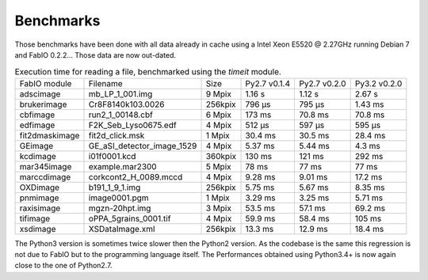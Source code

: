 Benchmarks
==========

Those benchmarks have been done with all data already in cache using a Intel Xeon E5520  @ 2.27GHz
running Debian 7 and FabIO 0.2.2... Those data are now out-dated.

.. table:: Execution time for reading a file, benchmarked using the *timeit* module. 
    :class: w

    +---------------+---------------------------+--------+--------------+--------------+--------------+
    | FabIO module  | Filename                  | Size   | Py2.7 v0.1.4 | Py2.7 v0.2.0 | Py3.2 v0.2.0 |
    +---------------+---------------------------+--------+--------------+--------------+--------------+
    | adscimage     | mb_LP_1_001.img           | 9 Mpix |  1.16 s      |   1.12 s     | 2.67 s       |
    +---------------+---------------------------+--------+--------------+--------------+--------------+
    | brukerimage   | Cr8F8140k103.0026         | 256kpix|   796 µs     |   795 µs     | 1.43 ms      |
    +---------------+---------------------------+--------+--------------+--------------+--------------+
    | cbfimage      |  run2_1_00148.cbf         | 6 Mpix |   173 ms     |   70.8 ms    | 70.8 ms      |
    +---------------+---------------------------+--------+--------------+--------------+--------------+
    | edfimage      | F2K_Seb_Lyso0675.edf      | 4 Mpix |  512 µs      |   597 µs     | 595 µs       |
    +---------------+---------------------------+--------+--------------+--------------+--------------+
    | fit2dmaskimage| fit2d_click.msk           | 1 Mpix | 30.4 ms      |   30.5 ms    | 28.4 ms      |
    +---------------+---------------------------+--------+--------------+--------------+--------------+
    | GEimage       |GE_aSI_detector_image_1529 | 4 Mpix | 5.37 ms      |   5.44 ms    | 4.3 ms       |
    +---------------+---------------------------+--------+--------------+--------------+--------------+
    | kcdimage      | i01f0001.kcd              | 360kpix| 130 ms       |   121 ms     | 292 ms       |
    +---------------+---------------------------+--------+--------------+--------------+--------------+
    | mar345image   | example.mar2300           | 5 Mpix | 78 ms        |   77 ms      | 77 ms        |
    +---------------+---------------------------+--------+--------------+--------------+--------------+
    | marccdimage   | corkcont2_H_0089.mccd     | 4 Mpix | 9.28 ms      |    9.01 ms   | 17.2 ms      |
    +---------------+---------------------------+--------+--------------+--------------+--------------+
    | OXDimage      | b191_1_9_1.img            | 256kpix| 5.75 ms      |   5.67 ms    |  8.35 ms     |
    +---------------+---------------------------+--------+--------------+--------------+--------------+
    | pnmimage      | image0001.pgm             | 1 Mpix |   3.29 ms    |   3.25 ms    |    5.71 ms   |
    +---------------+---------------------------+--------+--------------+--------------+--------------+
    | raxisimage    | mgzn-20hpt.img            | 3 Mpix |  53.5 ms     |   57.1 ms    |   69.2 ms    |
    +---------------+---------------------------+--------+--------------+--------------+--------------+
    | tifimage      | oPPA_5grains_0001.tif     | 4 Mpix |  59.9 ms     |   58.4 ms    |   105 ms     |
    +---------------+---------------------------+--------+--------------+--------------+--------------+
    | xsdimage      | XSDataImage.xml           | 256kpix|  13.3 ms     | 12.9 ms      | 18.4 ms      |
    +---------------+---------------------------+--------+--------------+--------------+--------------+
    
The Python3 version is sometimes twice slower then the Python2 version.
As the codebase is the same this regression is not due to FabIO but to the programming language itself.
The Performances obtained using Python3.4+ is now again close to the one of Python2.7.
